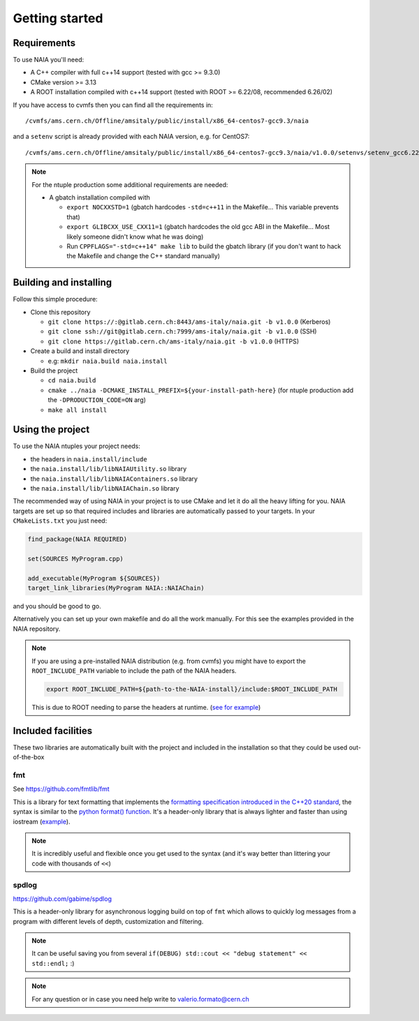 Getting started
===============

Requirements
------------
To use NAIA you'll need:

* A C++ compiler with full c++14 support (tested with gcc >= 9.3.0)
* CMake version >= 3.13
* A ROOT installation compiled with c++14 support (tested with ROOT >= 6.22/08, recommended 6.26/02)

If you have access to cvmfs then you can find all the requirements in::

  /cvmfs/ams.cern.ch/Offline/amsitaly/public/install/x86_64-centos7-gcc9.3/naia

and a ``setenv`` script is already provided with each NAIA version, e.g. for CentOS7::

  /cvmfs/ams.cern.ch/Offline/amsitaly/public/install/x86_64-centos7-gcc9.3/naia/v1.0.0/setenvs/setenv_gcc6.22_cc7.sh

.. note::

    For the ntuple production some additional requirements are needed:
    
    * A gbatch installation compiled with
    
      * ``export NOCXXSTD=1`` (gbatch hardcodes ``-std=c++11`` in the Makefile... This variable prevents that)
      * ``export GLIBCXX_USE_CXX11=1`` (gbatch hardcodes the old gcc ABI in the Makefile... Most likely someone didn't know what he was doing)
      * Run ``CPPFLAGS="-std=c++14" make lib`` to build the gbatch library (if you don't want to hack the Makefile and change the C++ standard manually)


Building and installing
-----------------------

Follow this simple procedure:

* Clone this repository

  * ``git clone https://:@gitlab.cern.ch:8443/ams-italy/naia.git -b v1.0.0`` (Kerberos)
  * ``git clone ssh://git@gitlab.cern.ch:7999/ams-italy/naia.git -b v1.0.0`` (SSH) 
  * ``git clone https://gitlab.cern.ch/ams-italy/naia.git -b v1.0.0`` (HTTPS) 

* Create a build and install directory

  * e.g: ``mkdir naia.build naia.install``

* Build the project

  * ``cd naia.build`` 
  * ``cmake ../naia -DCMAKE_INSTALL_PREFIX=${your-install-path-here}`` (for ntuple production add the ``-DPRODUCTION_CODE=ON`` arg)
  * ``make all install``


Using the project
-----------------

To use the NAIA ntuples your project needs:

* the headers in ``naia.install/include``
* the ``naia.install/lib/libNAIAUtility.so`` library
* the ``naia.install/lib/libNAIAContainers.so`` library
* the ``naia.install/lib/libNAIAChain.so`` library

The recommended way of using NAIA in your project is to use CMake and let it do all the heavy lifting for you.
NAIA targets are set up so that required includes and libraries are automatically passed to your targets. 
In your ``CMakeLists.txt`` you just need:

.. code-block:: cmake

  find_package(NAIA REQUIRED)
  
  set(SOURCES MyProgram.cpp)

  add_executable(MyProgram ${SOURCES})
  target_link_libraries(MyProgram NAIA::NAIAChain)

and you should be good to go.

Alternatively you can set up your own makefile and do all the work manually. For this see the examples provided in the 
NAIA repository. 

.. note:: 

  If you are using a pre-installed NAIA distribution (e.g. from cvmfs) you might have to export the ``ROOT_INCLUDE_PATH`` variable to 
  include the path of the NAIA headers.

  .. code-block:: bash

    export ROOT_INCLUDE_PATH=${path-to-the-NAIA-install}/include:$ROOT_INCLUDE_PATH

  This is due to ROOT needing to parse the headers at runtime. (`see for example <https://root-forum.cern.ch/t/problem-with-dictionaries-in-root6/27244/7>`_)

Included facilities
-------------------

These two libraries are automatically built with the project and included in the installation so that they could be used out-of-the-box

fmt
^^^

See https://github.com/fmtlib/fmt

This is a library for text formatting that implements the `formatting specification introduced in the C++20 standard <https://en.cppreference.com/w/cpp/utility/format>`_, 
the syntax is similar to the `python format() function <https://www.w3schools.com/python/ref_string_format.asp>`_.
It's a header-only library that is always lighter and faster than using iostream (`example <https://github.com/fmtlib/fmt#speed-tests>`_).

.. note:: It is incredibly useful and flexible once you get used to the syntax (and it's way better than littering your code with thousands of ``<<``)

spdlog
^^^^^^

https://github.com/gabime/spdlog

This is a header-only library for asynchronous logging build on top of ``fmt`` which allows to quickly log messages from a program with different 
levels of depth, customization and filtering.

.. note:: It can be useful saving you from several ``if(DEBUG) std::cout << "debug statement" << std::endl;`` :)


.. note::

   For any question or in case you need help write to valerio.formato@cern.ch 
